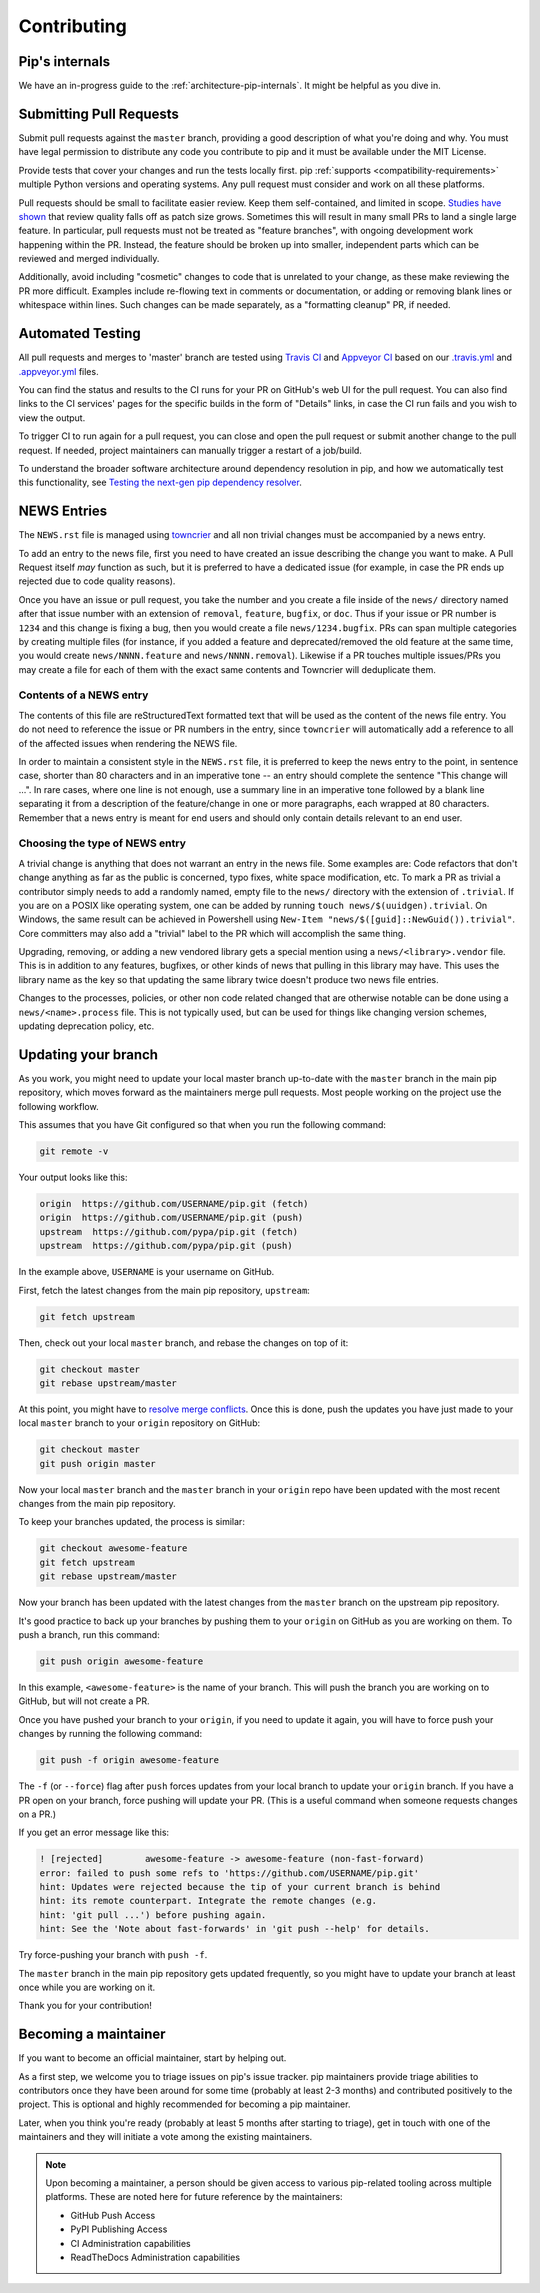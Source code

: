 ============
Contributing
============

Pip's internals
===============

We have an in-progress guide to the
:ref:`architecture-pip-internals`. It might be helpful as you dive in.

Submitting Pull Requests
========================

Submit pull requests against the ``master`` branch, providing a good
description of what you're doing and why. You must have legal permission to
distribute any code you contribute to pip and it must be available under the
MIT License.

Provide tests that cover your changes and run the tests locally first. pip
:ref:`supports <compatibility-requirements>` multiple Python versions and
operating systems. Any pull request must consider and work on all these
platforms.

Pull requests should be small to facilitate easier review. Keep them
self-contained, and limited in scope. `Studies have shown`_ that review quality
falls off as patch size grows. Sometimes this will result in many small PRs to
land a single large feature. In particular, pull requests must not be treated
as "feature branches", with ongoing development work happening within the PR.
Instead, the feature should be broken up into smaller, independent parts which
can be reviewed and merged individually.

Additionally, avoid including "cosmetic" changes to code that
is unrelated to your change, as these make reviewing the PR more difficult.
Examples include re-flowing text in comments or documentation, or adding or
removing blank lines or whitespace within lines. Such changes can be made
separately, as a "formatting cleanup" PR, if needed.


Automated Testing
=================

All pull requests and merges to 'master' branch are tested using `Travis CI`_
and `Appveyor CI`_ based on our `.travis.yml`_ and `.appveyor.yml`_ files.

You can find the status and results to the CI runs for your PR on GitHub's web
UI for the pull request. You can also find links to the CI services' pages for
the specific builds in the form of "Details" links, in case the CI run fails
and you wish to view the output.

To trigger CI to run again for a pull request, you can close and open the pull
request or submit another change to the pull request. If needed, project
maintainers can manually trigger a restart of a job/build.

To understand the broader software architecture around dependency
resolution in pip, and how we automatically test this functionality,
see `Testing the next-gen pip dependency resolver`_.

NEWS Entries
============

The ``NEWS.rst`` file is managed using `towncrier`_ and all non trivial changes
must be accompanied by a news entry.

To add an entry to the news file, first you need to have created an issue
describing the change you want to make. A Pull Request itself *may* function as
such, but it is preferred to have a dedicated issue (for example, in case the
PR ends up rejected due to code quality reasons).

Once you have an issue or pull request, you take the number and you create a
file inside of the ``news/`` directory named after that issue number with an
extension of ``removal``, ``feature``, ``bugfix``, or ``doc``. Thus if your
issue or PR number is ``1234`` and this change is fixing a bug, then you would
create a file ``news/1234.bugfix``. PRs can span multiple categories by creating
multiple files (for instance, if you added a feature and deprecated/removed the
old feature at the same time, you would create ``news/NNNN.feature`` and
``news/NNNN.removal``). Likewise if a PR touches multiple issues/PRs you may
create a file for each of them with the exact same contents and Towncrier will
deduplicate them.

Contents of a NEWS entry
------------------------

The contents of this file are reStructuredText formatted text that
will be used as the content of the news file entry. You do not need to
reference the issue or PR numbers in the entry, since ``towncrier``
will automatically add a reference to all of the affected issues when
rendering the NEWS file.

In order to maintain a consistent style in the ``NEWS.rst`` file, it is
preferred to keep the news entry to the point, in sentence case, shorter than
80 characters and in an imperative tone -- an entry should complete the sentence
"This change will ...". In rare cases, where one line is not enough, use a
summary line in an imperative tone followed by a blank line separating it
from a description of the feature/change in one or more paragraphs, each wrapped
at 80 characters. Remember that a news entry is meant for end users and should
only contain details relevant to an end user.

.. _`choosing-news-entry-type`:

Choosing the type of NEWS entry
-------------------------------

A trivial change is anything that does not warrant an entry in the news file.
Some examples are: Code refactors that don't change anything as far as the
public is concerned, typo fixes, white space modification, etc. To mark a PR
as trivial a contributor simply needs to add a randomly named, empty file to
the ``news/`` directory with the extension of ``.trivial``. If you are on a
POSIX like operating system, one can be added by running
``touch news/$(uuidgen).trivial``. On Windows, the same result can be achieved
in Powershell using ``New-Item "news/$([guid]::NewGuid()).trivial"``. Core
committers may also add a "trivial" label to the PR which will accomplish the
same thing.

Upgrading, removing, or adding a new vendored library gets a special mention
using a ``news/<library>.vendor`` file. This is in addition to any features,
bugfixes, or other kinds of news that pulling in this library may have. This
uses the library name as the key so that updating the same library twice doesn't
produce two news file entries.

Changes to the processes, policies, or other non code related changed that are
otherwise notable can be done using a ``news/<name>.process`` file. This is not
typically used, but can be used for things like changing version schemes,
updating deprecation policy, etc.


Updating your branch
====================

As you work, you might need to update your local master branch up-to-date with
the ``master`` branch in the main pip repository, which moves forward as the
maintainers merge pull requests. Most people working on the project use the
following workflow.

This assumes that you have Git configured so that when you run the following
command:

.. code-block:: console

    git remote -v

Your output looks like this:

.. code-block:: console

    origin  https://github.com/USERNAME/pip.git (fetch)
    origin  https://github.com/USERNAME/pip.git (push)
    upstream  https://github.com/pypa/pip.git (fetch)
    upstream  https://github.com/pypa/pip.git (push)

In the example above, ``USERNAME`` is your username on GitHub.

First, fetch the latest changes from the main pip repository, ``upstream``:

.. code-block:: console

    git fetch upstream

Then, check out your local ``master`` branch, and rebase the changes on top of
it:

.. code-block:: console

    git checkout master
    git rebase upstream/master

At this point, you might have to `resolve merge conflicts`_. Once this is done,
push the updates you have just made to your local ``master`` branch to your
``origin`` repository on GitHub:

.. code-block:: console

    git checkout master
    git push origin master

Now your local ``master`` branch and the ``master`` branch in your ``origin``
repo have been updated with the most recent changes from the main pip
repository.

To keep your branches updated, the process is similar:

.. code-block:: console

    git checkout awesome-feature
    git fetch upstream
    git rebase upstream/master

Now your branch has been updated with the latest changes from the
``master`` branch on the upstream pip repository.

It's good practice to back up your branches by pushing them to your
``origin`` on GitHub as you are working on them. To push a branch,
run this command:

.. code-block:: console

    git push origin awesome-feature

In this example, ``<awesome-feature>`` is the name of your branch. This
will push the branch you are working on to GitHub, but will not
create a PR.

Once you have pushed your branch to your ``origin``, if you need to
update it again, you will have to force push your changes by running the
following command:

.. code-block:: console

    git push -f origin awesome-feature

The ``-f`` (or ``--force``) flag after ``push`` forces updates from your local
branch to update your ``origin`` branch. If you have a PR open on your
branch, force pushing will update your PR. (This is a useful command
when someone requests changes on a PR.)

If you get an error message like this:

.. code-block:: console

    ! [rejected]        awesome-feature -> awesome-feature (non-fast-forward)
    error: failed to push some refs to 'https://github.com/USERNAME/pip.git'
    hint: Updates were rejected because the tip of your current branch is behind
    hint: its remote counterpart. Integrate the remote changes (e.g.
    hint: 'git pull ...') before pushing again.
    hint: See the 'Note about fast-forwards' in 'git push --help' for details.

Try force-pushing your branch with ``push -f``.

The ``master`` branch in the main pip repository gets updated frequently, so
you might have to update your branch at least once while you are working on it.

Thank you for your contribution!


Becoming a maintainer
=====================

If you want to become an official maintainer, start by helping out.

As a first step, we welcome you to triage issues on pip's issue
tracker. pip maintainers provide triage abilities to contributors once
they have been around for some time (probably at least 2-3 months) and
contributed positively to the project. This is optional and highly
recommended for becoming a pip maintainer.

Later, when you think you're ready (probably at least 5 months after
starting to triage), get in touch with one of the maintainers and they
will initiate a vote among the existing maintainers.

.. note::

    Upon becoming a maintainer, a person should be given access to various
    pip-related tooling across multiple platforms. These are noted here for
    future reference by the maintainers:

    - GitHub Push Access
    - PyPI Publishing Access
    - CI Administration capabilities
    - ReadTheDocs Administration capabilities

.. _`Studies have shown`: https://www.kessler.de/prd/smartbear/BestPracticesForPeerCodeReview.pdf
.. _`resolve merge conflicts`: https://help.github.com/articles/resolving-a-merge-conflict-using-the-command-line
.. _`Travis CI`: https://travis-ci.org/
.. _`Appveyor CI`: https://www.appveyor.com/
.. _`.travis.yml`: https://github.com/pypa/pip/blob/master/.travis.yml
.. _`.appveyor.yml`: https://github.com/pypa/pip/blob/master/.appveyor.yml
.. _`towncrier`: https://pypi.org/project/towncrier/
.. _`Testing the next-gen pip dependency resolver`: https://pradyunsg.me/blog/2020/03/27/pip-resolver-testing/

